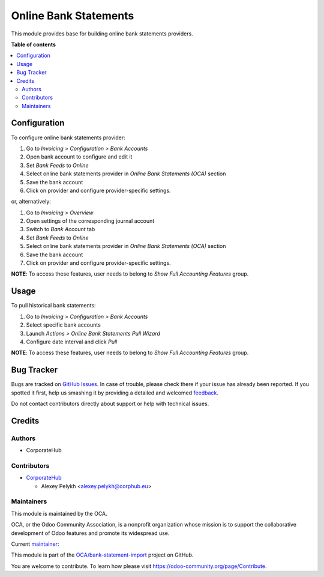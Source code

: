 ======================
Online Bank Statements
======================

.. !!!!!!!!!!!!!!!!!!!!!!!!!!!!!!!!!!!!!!!!!!!!!!!!!!!!
   !! This file is generated by oca-gen-addon-readme !!
   !! changes will be overwritten.                   !!
   !!!!!!!!!!!!!!!!!!!!!!!!!!!!!!!!!!!!!!!!!!!!!!!!!!!!

.. |badge1| image:: https://img.shields.io/badge/maturity-Beta-yellow.png
    :target: https://odoo-community.org/page/development-status
    :alt: Beta
.. |badge2| image:: https://img.shields.io/badge/licence-AGPL--3-blue.png
    :target: http://www.gnu.org/licenses/agpl-3.0-standalone.html
    :alt: License: AGPL-3
.. |badge3| image:: https://img.shields.io/badge/github-OCA%2Fbank--statement--import-lightgray.png?logo=github
    :target: https://github.com/OCA/bank-statement-import/tree/12.0/account_bank_statement_import_online
    :alt: OCA/bank-statement-import
.. |badge4| image:: https://img.shields.io/badge/weblate-Translate%20me-F47D42.png
    :target: https://translation.odoo-community.org/projects/bank-statement-import-12-0/bank-statement-import-12-0-account_bank_statement_import_online
    :alt: Translate me on Weblate
.. |badge5| image:: https://img.shields.io/badge/runbot-Try%20me-875A7B.png
    :target: https://runbot.odoo-community.org/runbot/174/12.0
    :alt: Try me on Runbot

|badge1| |badge2| |badge3| |badge4| |badge5| 

This module provides base for building online bank statements providers.

**Table of contents**

.. contents::
   :local:

Configuration
=============

To configure online bank statements provider:

#. Go to *Invoicing > Configuration > Bank Accounts*
#. Open bank account to configure and edit it
#. Set *Bank Feeds* to *Online*
#. Select online bank statements provider in *Online Bank Statements (OCA)*
   section
#. Save the bank account
#. Click on provider and configure provider-specific settings.

or, alternatively:

#. Go to *Invoicing > Overview*
#. Open settings of the corresponding journal account
#. Switch to *Bank Account* tab
#. Set *Bank Feeds* to *Online*
#. Select online bank statements provider in *Online Bank Statements (OCA)*
   section
#. Save the bank account
#. Click on provider and configure provider-specific settings.

**NOTE**: To access these features, user needs to belong to
*Show Full Accounting Features* group.

Usage
=====

To pull historical bank statements:

#. Go to *Invoicing > Configuration > Bank Accounts*
#. Select specific bank accounts
#. Launch *Actions > Online Bank Statements Pull Wizard*
#. Configure date interval and click *Pull*

**NOTE**: To access these features, user needs to belong to
*Show Full Accounting Features* group.

Bug Tracker
===========

Bugs are tracked on `GitHub Issues <https://github.com/OCA/bank-statement-import/issues>`_.
In case of trouble, please check there if your issue has already been reported.
If you spotted it first, help us smashing it by providing a detailed and welcomed
`feedback <https://github.com/OCA/bank-statement-import/issues/new?body=module:%20account_bank_statement_import_online%0Aversion:%2012.0%0A%0A**Steps%20to%20reproduce**%0A-%20...%0A%0A**Current%20behavior**%0A%0A**Expected%20behavior**>`_.

Do not contact contributors directly about support or help with technical issues.

Credits
=======

Authors
~~~~~~~

* CorporateHub

Contributors
~~~~~~~~~~~~

* `CorporateHub <https://corporatehub.eu/>`__

  * Alexey Pelykh <alexey.pelykh@corphub.eu>

Maintainers
~~~~~~~~~~~

This module is maintained by the OCA.

.. image:: https://odoo-community.org/logo.png
   :alt: Odoo Community Association
   :target: https://odoo-community.org

OCA, or the Odoo Community Association, is a nonprofit organization whose
mission is to support the collaborative development of Odoo features and
promote its widespread use.

.. |maintainer-alexey-pelykh| image:: https://github.com/alexey-pelykh.png?size=40px
    :target: https://github.com/alexey-pelykh
    :alt: alexey-pelykh

Current `maintainer <https://odoo-community.org/page/maintainer-role>`__:

|maintainer-alexey-pelykh| 

This module is part of the `OCA/bank-statement-import <https://github.com/OCA/bank-statement-import/tree/12.0/account_bank_statement_import_online>`_ project on GitHub.

You are welcome to contribute. To learn how please visit https://odoo-community.org/page/Contribute.

